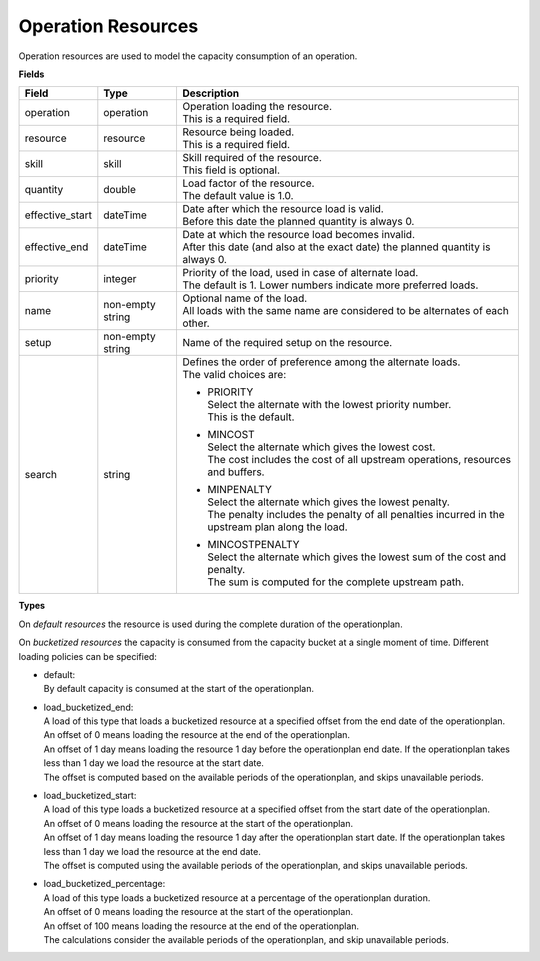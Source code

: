 ===================
Operation Resources
===================

Operation resources are used to model the capacity consumption of an operation.

**Fields**

=============== ================= ===========================================================
Field           Type              Description
=============== ================= ===========================================================
operation       operation         | Operation loading the resource.
                                  | This is a required field.
resource        resource          | Resource being loaded.
                                  | This is a required field.
skill           skill             | Skill required of the resource.
                                  | This field is optional.
quantity        double            | Load factor of the resource.
                                  | The default value is 1.0.
effective_start dateTime          | Date after which the resource load is valid.
                                  | Before this date the planned quantity is always 0.
effective_end   dateTime          | Date at which the resource load becomes invalid.
                                  | After this date (and also at the exact date) the planned
                                    quantity is always 0.
priority        integer           | Priority of the load, used in case of alternate load.
                                  | The default is 1. Lower numbers indicate more preferred
                                    loads.
name            non-empty string  | Optional name of the load.
                                  | All loads with the same name are considered to be
                                    alternates of each other.
setup           non-empty string  Name of the required setup on the resource.
search          string            | Defines the order of preference among the alternate loads.
                                  | The valid choices are:

                                  * | PRIORITY
                                    | Select the alternate with the lowest priority number.
                                    | This is the default.

                                  * | MINCOST
                                    | Select the alternate which gives the lowest cost.
                                    | The cost includes the cost of all upstream operations,
                                      resources and buffers.

                                  * | MINPENALTY
                                    | Select the alternate which gives the lowest penalty.
                                    | The penalty includes the penalty of all penalties
                                      incurred in the upstream plan along the load.

                                  * | MINCOSTPENALTY
                                    | Select the alternate which gives the lowest sum of
                                      the cost and penalty.
                                    | The sum is computed for the complete upstream path.
=============== ================= ===========================================================

**Types**

On *default resources* the resource is used during the complete duration
of the operationplan.

On *bucketized resources* the capacity is consumed from the capacity bucket
at a single moment of time. Different loading policies can be specified:

* | default:
  | By default capacity is consumed at the start of the operationplan.

* | load_bucketized_end:
  | A load of this type that loads a bucketized resource at a specified
    offset from the end date of the operationplan.
  | An offset of 0 means loading the resource at the end of the operationplan.
  | An offset of 1 day means loading the resource 1 day before the operationplan
    end date. If the operationplan takes less than 1 day we load the resource
    at the start date.
  | The offset is computed based on the available periods of the operationplan,
    and skips unavailable periods.

* | load_bucketized_start:
  | A load of this type loads a bucketized resource at a specified
    offset from the start date of the operationplan.
  | An offset of 0 means loading the resource at the start of the operationplan.
  | An offset of 1 day means loading the resource 1 day after the operationplan
    start date. If the operationplan takes less than 1 day we load the resource
    at the end date.
  | The offset is computed using the available periods of the operationplan,
    and skips unavailable periods.

* | load_bucketized_percentage:
  | A load of this type loads a bucketized resource at a percentage of the
    operationplan duration.
  | An offset of 0 means loading the resource at the start of the operationplan.
  | An offset of 100 means loading the resource at the end of the operationplan.
  | The calculations consider the available periods of the operationplan, and
    skip unavailable periods.
